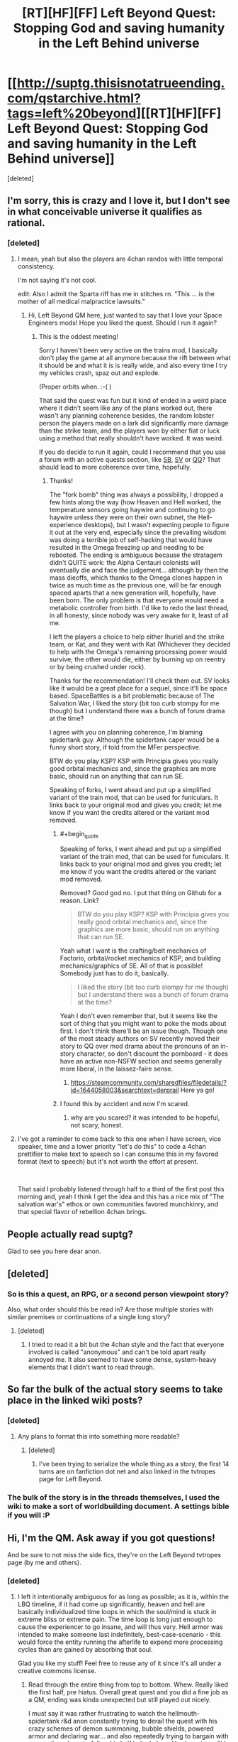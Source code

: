 #+TITLE: [RT][HF][FF] Left Beyond Quest: Stopping God and saving humanity in the Left Behind universe

* [[http://suptg.thisisnotatrueending.com/qstarchive.html?tags=left%20beyond][[RT][HF][FF] Left Beyond Quest: Stopping God and saving humanity in the Left Behind universe]]
:PROPERTIES:
:Score: 19
:DateUnix: 1544382555.0
:END:
[deleted]


** I'm sorry, this is crazy and I love it, but I don't see in what conceivable universe it qualifies as rational.
:PROPERTIES:
:Author: FeepingCreature
:Score: 8
:DateUnix: 1544393391.0
:END:

*** [deleted]
:PROPERTIES:
:Score: 5
:DateUnix: 1544395256.0
:END:

**** I mean, yeah but also the players are 4chan randos with little temporal consistency.

I'm not saying it's not cool.

edit: Also I admit the Sparta riff has me in stitches rn. "This ... is the mother of all medical malpractice lawsuits."
:PROPERTIES:
:Author: FeepingCreature
:Score: 7
:DateUnix: 1544395516.0
:END:

***** Hi, Left Beyond QM here, just wanted to say that I love your Space Engineers mods! Hope you liked the quest. Should I run it again?
:PROPERTIES:
:Author: spiritplumber
:Score: 2
:DateUnix: 1549270950.0
:END:

****** This is the oddest meeting!

Sorry I haven't been very active on the trains mod, I basically don't play the game at all anymore because the rift between what it should be and what it is is really wide, and also every time I try my vehicles crash, spaz out and explode.

(Proper orbits when. :-( )

That said the quest was fun but it kind of ended in a weird place where it didn't seem like any of the plans worked out, there wasn't any planning coherence besides, the random lobster person the players made on a lark did significantly more damage than the strike team, and the players won by either fiat or luck using a method that really shouldn't have worked. It was weird.

If you do decide to run it again, could I recommend that you use a forum with an active quests section, like [[http://forum.spacebattles.com/][SB]], [[https://forums.sufficientvelocity.com/][SV]] or [[https://forum.questionablequesting.com][QQ]]? That should lead to more coherence over time, hopefully.
:PROPERTIES:
:Author: FeepingCreature
:Score: 2
:DateUnix: 1549293513.0
:END:

******* Thanks!

The "fork bomb" thing was always a possibility, I dropped a few hints along the way (how Heaven and Hell worked, the temperature sensors going haywire and continuing to go haywire unless they were on their own subnet, the Hell-experience desktops), but I wasn't expecting people to figure it out at the very end, especially since the prevailing wisdom was doing a terrible job of self-hacking that would have resulted in the Omega freezing up and needing to be rebooted. The ending is ambiguous because the stratagem didn't QUITE work: the Alpha Centauri colonists will eventually die and face the judgement... although by then the mass dieoffs, which thanks to the Omega clones happen in twice as much time as the previous one, will be far enough spaced aparts that a new generation will, hopefully, have been born. The only problem is that everyone would need a metabolic controller from birth. I'd like to redo the last thread, in all honesty, since nobody was very awake for it, least of all me.

I left the players a choice to help either Ihuriel and the strike team, or Kat, and they went with Kat (Whichever they decided to help with the Omega's remaining processing power would survive; the other would die, either by burning up on reentry or by being crushed under rock).

Thanks for the recommendation! I'll check them out. SV looks like it would be a great place for a sequel, since it'll be space based. SpaceBattles is a bit problematic because of The Salvation War, I liked the story (bit too curb stompy for me though) but I understand there was a bunch of forum drama at the time?

I agree with you on planning coherence, I'm blaming spidertank guy. Although the spidertank caper would be a funny short story, if told from the MFer perspective.

BTW do you play KSP? KSP with Principia gives you really good orbital mechanics and, since the graphics are more basic, should run on anything that can run SE.

Speaking of forks, I went ahead and put up a simplified variant of the train mod, that can be used for funiculars. It links back to your original mod and gives you credit; let me know if you want the credits altered or the variant mod removed.
:PROPERTIES:
:Author: spiritplumber
:Score: 2
:DateUnix: 1549299842.0
:END:

******** #+begin_quote
  Speaking of forks, I went ahead and put up a simplified variant of the train mod, that can be used for funiculars. It links back to your original mod and gives you credit; let me know if you want the credits altered or the variant mod removed.
#+end_quote

Removed? Good god no. I put that thing on Github for a reason. Link?

#+begin_quote
  BTW do you play KSP? KSP with Principia gives you really good orbital mechanics and, since the graphics are more basic, should run on anything that can run SE.
#+end_quote

Yeah what I want is the crafting/belt mechanics of Factorio, orbital/rocket mechanics of KSP, and building mechanics/graphics of SE. All of that is possible! Somebody just has to do it, basically.

#+begin_quote
  I liked the story (bit too curb stompy for me though) but I understand there was a bunch of forum drama at the time?
#+end_quote

Yeah I don't even remember that, but it seems like the sort of thing that you might want to poke the mods about first. I don't think there'll be an issue though. Though one of the most steady authors on SV recently moved their story to QQ over mod drama about the pronouns of an in-story character, so don't discount the pornboard - it does have an active non-NSFW section and seems generally more liberal, in the laissez-faire sense.
:PROPERTIES:
:Author: FeepingCreature
:Score: 2
:DateUnix: 1549341290.0
:END:

********* [[https://steamcommunity.com/sharedfiles/filedetails/?id=1644058003&searchtext=derprail]] Here ya go!
:PROPERTIES:
:Author: spiritplumber
:Score: 2
:DateUnix: 1549369874.0
:END:


******** I found this by accident and now I'm scared.
:PROPERTIES:
:Author: CosineDanger
:Score: 2
:DateUnix: 1551437075.0
:END:

********* why are you scared? it was intended to be hopeful, not scary, honest.
:PROPERTIES:
:Author: spiritplumber
:Score: 1
:DateUnix: 1551438472.0
:END:


**** I've got a reminder to come back to this one when I have screen, vice speaker, time and a lower priority "let's do this" to code a 4chan prettifier to make text to speech so I can consume this in my favored format (text to speech) but it's not worth the effort at present.

​

That said I probably listened through half to a third of the first post this morning and, yeah I think I get the idea and this has a nice mix of "The salvation war's" ethos or own communities favored munchkinry, and that special flavor of rebellion 4chan brings.
:PROPERTIES:
:Author: Empiricist_or_not
:Score: 2
:DateUnix: 1544502997.0
:END:


** People actually read suptg?

Glad to see you here dear anon.
:PROPERTIES:
:Author: hoja_nasredin
:Score: 7
:DateUnix: 1544393648.0
:END:


** [deleted]
:PROPERTIES:
:Score: 8
:DateUnix: 1544383124.0
:END:

*** So is this a quest, an RPG, or a second person viewpoint story?

Also, what order should this be read in? Are those multiple stories with similar premises or continuations of a single long story?
:PROPERTIES:
:Author: Bowbreaker
:Score: 3
:DateUnix: 1544383531.0
:END:

**** [deleted]
:PROPERTIES:
:Score: 4
:DateUnix: 1544383778.0
:END:

***** I tried to read it a bit but the 4chan style and the fact that everyone involved is called "anonymous" and can't be told apart really annoyed me. It also seemed to have some dense, system-heavy elements that I didn't want to read through.
:PROPERTIES:
:Author: Bowbreaker
:Score: 3
:DateUnix: 1544403612.0
:END:


** So far the bulk of the actual story seems to take place in the linked wiki posts?
:PROPERTIES:
:Author: traverseda
:Score: 3
:DateUnix: 1544391514.0
:END:

*** [deleted]
:PROPERTIES:
:Score: 2
:DateUnix: 1544391772.0
:END:

**** Any plans to format this into something more readable?
:PROPERTIES:
:Author: awesomeideas
:Score: 4
:DateUnix: 1544462584.0
:END:

***** [deleted]
:PROPERTIES:
:Score: 3
:DateUnix: 1544462625.0
:END:

****** I've been trying to serialize the whole thing as a story, the first 14 turns are on fanfiction dot net and also linked in the tvtropes page for Left Beyond.
:PROPERTIES:
:Author: spiritplumber
:Score: 2
:DateUnix: 1545224444.0
:END:


*** The bulk of the story is in the threads themselves, I used the wiki to make a sort of worldbuilding document. A settings bible if you will :P
:PROPERTIES:
:Author: spiritplumber
:Score: 2
:DateUnix: 1545224670.0
:END:


** Hi, I'm the QM. Ask away if you got questions!

And be sure to not miss the side fics, they're on the Left Beyond tvtropes page (by me and others).
:PROPERTIES:
:Author: spiritplumber
:Score: 3
:DateUnix: 1545224332.0
:END:

*** [deleted]
:PROPERTIES:
:Score: 2
:DateUnix: 1545255053.0
:END:

**** I left it intentionally ambiguous for as long as possible; as it is, within the LBQ timeline, if it had come up significantly, heaven and hell are basically individualized time loops in which the soul/mind is stuck in extreme bliss or extreme pain. The time loop is long just enough to cause the experiencer to go insane, and will thus vary. Hell armor was intended to make someone last indefinitely, best-case-scenario - this would force the entity running the afterlife to expend more processing cycles than are gained by absorbing that soul.

Glad you like my stuff! Feel free to reuse any of it since it's all under a creative commons license.
:PROPERTIES:
:Author: spiritplumber
:Score: 2
:DateUnix: 1545312231.0
:END:

***** Read through the entire thing from top to bottom. Whew. Really liked the first half, pre hiatus. Overall great quest and you did a fine job as a QM, ending was kinda unexpected but still played out nicely.

I must say it was rather frustrating to watch the hellmouth-spidertank r&d anon constantly trying to derail the quest with his crazy schemes of demon summoning, bubble shields, powered armor and declaring war... and also repeatedly trying to bargain with every other player to follow his half baked plans. You have incredible patience putting up with all of that.

Bonus question if you're up for it: why was tsion surrendering and what was his plan?
:PROPERTIES:
:Author: fish312
:Score: 2
:DateUnix: 1547234195.0
:END:

****** Thank you! How do you think I should've done differently in the second half?

The ending was unexpected to me too (That 1 on a 1d1000 was hilarious). The person who inspired the character of Kat showed up for the last couple of threads.

Spidertankanon was.... well, pretty funny in that it fit pretty well with the source material. I thought about posting a fic about just that episode on a Christian board to see what they said. Patience is sometimes necessary :)

Tsion was surrendering because he was going to try a Doctor Who gambit, essentially: appear to give up and subvert his captors from the inside. In the source material, he has the ability to convert just about anyone and, in fairness, the Doctor goes against hordes of drones/zombies/etc a lot, and well, it fit.
:PROPERTIES:
:Author: spiritplumber
:Score: 2
:DateUnix: 1547252423.0
:END:

******* There was a lot of arguing which slowed down progress, I don't think there's too much else you could have done regarding that (Well I think he finally got the hint when you told him to take over the quest).

On a meta level, pausing the quest for a few months meant that many of the original players (like Sarasti) left, and the new anons who joined didn't have a full picture of what was going on.
:PROPERTIES:
:Author: fish312
:Score: 2
:DateUnix: 1547268896.0
:END:

******** Yeah, that's fair. The pause was due to, well, life stuff that couldn't be postponed :)

I'd have liked to play in this scenario, and I designed it to be a repeatable game, so i was actually hoping he'd do a parallel quest!
:PROPERTIES:
:Author: spiritplumber
:Score: 2
:DateUnix: 1547279867.0
:END:


** Does the QM have any other quests?

​
:PROPERTIES:
:Author: Flipnash
:Score: 2
:DateUnix: 1544918822.0
:END:

*** Some internet stocking led me to to this [[https://archive.4plebs.org/tg/thread/58219793/][thread]] looks like QM is discouraged from writing any more.
:PROPERTIES:
:Author: Flipnash
:Score: 2
:DateUnix: 1544919618.0
:END:

**** Part of it is that I got the aerospace job I wanted. Kinda discouraged from being on 4chan at all but hey, I get to do astrobiology stuff IRL now. I'm hoping that with the splitting off of SFW boards they'll chill out about it a bit.
:PROPERTIES:
:Author: spiritplumber
:Score: 2
:DateUnix: 1545224717.0
:END:
